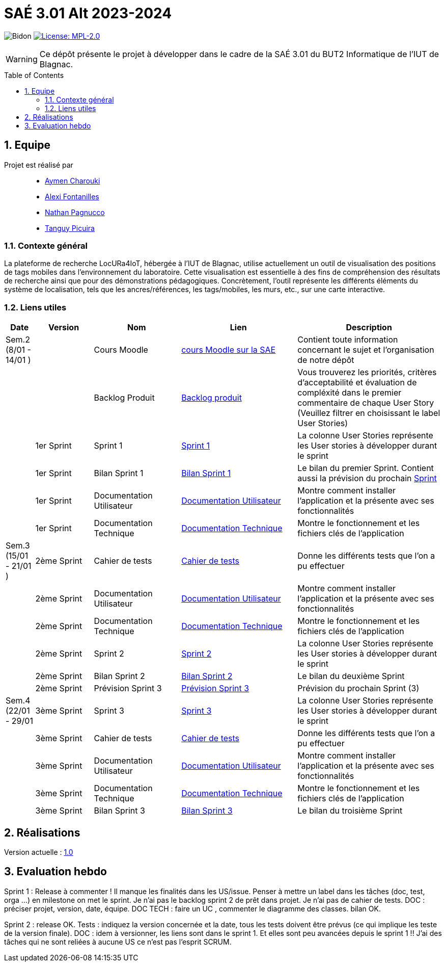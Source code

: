 = SAÉ 3.01 Alt 2023-2024
:icons: font
:models: models
:experimental:
:incremental:
:numbered:
:toc: macro
:window: _blank
:correction!:

// Useful definitions
:asciidoc: http://www.methods.co.nz/asciidoc[AsciiDoc]
:icongit: icon:git[]
:git: http://git-scm.com/[{icongit}]
:plantuml: https://plantuml.com/fr/[plantUML]
:vscode: https://code.visualstudio.com/[VS Code]

ifndef::env-github[:icons: font]
// Specific to GitHub
ifdef::env-github[]
:correction:
:!toc-title:
:caution-caption: :fire:
:important-caption: :exclamation:
:note-caption: :paperclip:
:tip-caption: :bulb:
:warning-caption: :warning:
:icongit: Git
endif::[]

:baseURL: https://github.com/IUT-Blagnac/SAE-ALT-S3-Dev-23-24-LocURa-Equipe-4

// Tags
image:{baseURL}/actions/workflows/blank.yml/badge.svg[Bidon]
image:https://img.shields.io/badge/License-MPL%202.0-brightgreen.svg[License: MPL-2.0, link="https://opensource.org/licenses/MPL-2.0"]
//---------------------------------------------------------------

WARNING: Ce dépôt présente le projet à développer dans le cadre de la SAÉ 3.01 du BUT2 Informatique de l'IUT de Blagnac.

toc::[]

== Equipe

Projet est réalisé par::

- https://github.com/AymenCharouki[Aymen Charouki]
- https://github.com/AlexiFon[Alexi Fontanilles]
- https://github.com/November304[Nathan Pagnucco]
- https://github.com/tanguypcr[Tanguy Picuira]


[[ContexteGénéral]]
=== Contexte général
La plateforme de recherche LocURa4IoT, hébergée à l’IUT de Blagnac, utilise actuellement un outil de visualisation des positions de tags mobiles dans l’environnement du laboratoire. Cette visualisation est essentielle à des fins de compréhension des résultats de recherche ainsi que pour des démonstrations pédagogiques. Concrètement, l’outil représente les différents éléments du système de localisation, tels que les ancres/références, les tags/mobiles, les murs, etc., sur une carte interactive.

[[liensUtiles]]
=== Liens utiles

[cols="1,2,3,4,5",options="header"]
|===
| Date  | Version  | Nom              | Lien | Description
|  Sem.2 (8/01 - 14/01 ) |   | Cours Moodle     | https://webetud.iut-blagnac.fr/course/view.php?id=920[cours Moodle sur la SAE] | Contient toute information concernant le sujet et l'organisation de notre dépôt
|     |  | Backlog Produit  | https://github.com/IUT-Blagnac/SAE-ALT-S3-Dev-23-24-LocURa-Equipe-3A04/issues[Backlog produit] | Vous trouverez les priorités, critères d’acceptabilité et évaluation de compléxité dans le premier commentaire de chaque User Story (Veuillez filtrer en choisissant le label User Stories)
|       | 1er Sprint  | Sprint 1 | https://github.com/orgs/IUT-Blagnac/projects/171[Sprint 1] | La colonne User Stories représente les User stories à développer durant le sprint
|        | 1er Sprint | Bilan Sprint 1   | https://github.com/IUT-Blagnac/SAE-ALT-S3-Dev-23-24-LocURa-Equipe-3A04/blob/master/Doc/Sprint%201/bilanSprint1.adoc[Bilan Sprint 1] | Le bilan du premier Sprint. Contient aussi la prévision du prochain https://github.com/IUT-Blagnac/SAE-ALT-S3-Dev-23-24-LocURa-Equipe-3A04/blob/master/Doc/Sprint%201/bilanSprint1.adoc#2-prochain-sprint[Sprint] 
|        | 1er Sprint | Documentation Utilisateur | https://github.com/IUT-Blagnac/SAE-ALT-S3-Dev-23-24-LocURa-Equipe-3A04/blob/master/Doc/Sprint%201/DocUtilisateur.adoc[Documentation Utilisateur] | Montre comment installer l'application et la présente avec ses fonctionnalités
|        | 1er Sprint | Documentation Technique | https://github.com/IUT-Blagnac/SAE-ALT-S3-Dev-23-24-LocURa-Equipe-3A04/blob/master/Doc/Sprint%201/DocTechnique.adoc[Documentation Technique] | Montre le fonctionnement et les fichiers clés de l'application
| Sem.3 (15/01 - 21/01 )  |2ème Sprint   | Cahier de tests | https://github.com/IUT-Blagnac/SAE-ALT-S3-Dev-23-24-LocURa-Equipe-3A04/blob/master/Doc/Sprint%202/CahierDeTest.adoc[Cahier de tests] | Donne les différents tests que l'on a pu effectuer
|         | 2ème Sprint | Documentation Utilisateur |    https://github.com/IUT-Blagnac/SAE-ALT-S3-Dev-23-24-LocURa-Equipe-3A04/blob/master/Doc/Sprint%202/DocUtilisateur.adoc[Documentation Utilisateur]| Montre comment installer l'application et la présente avec ses fonctionnalités
|         | 2ème Sprint | Documentation Technique | https://github.com/IUT-Blagnac/SAE-ALT-S3-Dev-23-24-LocURa-Equipe-3A04/blob/master/Doc/Sprint%202/DocTechnique.adoc[Documentation Technique] |  Montre le fonctionnement et les fichiers clés de l'application
|         | 2ème Sprint | Sprint 2 | https://github.com/orgs/IUT-Blagnac/projects/173[Sprint 2] | La colonne User Stories représente les User stories à développer durant le sprint
|         | 2ème Sprint | Bilan Sprint 2 | https://github.com/IUT-Blagnac/SAE-ALT-S3-Dev-23-24-LocURa-Equipe-3A04/blob/master/Doc/Sprint%202/BilanSprint2.adoc[Bilan Sprint 2] | Le bilan du deuxième Sprint
|        | 2ème Sprint | Prévision Sprint 3 | https://github.com/orgs/IUT-Blagnac/projects/174[Prévision Sprint 3] | Prévision du prochain Sprint (3) 
| Sem.4 (22/01 - 29/01       | 3ème Sprint | Sprint 3 |  https://github.com/orgs/IUT-Blagnac/projects/174[Sprint 3] | La colonne User Stories représente les User stories à développer durant le sprint
|                            | 3ème Sprint |  Cahier de tests |  https://github.com/IUT-Blagnac/SAE-ALT-S3-Dev-23-24-LocURa-Equipe-3A04/blob/master/Doc/Sprint%203/CahierDeTest.adoc[Cahier de tests] | Donne les différents tests que l'on a pu effectuer
|                            | 3ème Sprint | Documentation Utilisateur |  https://github.com/IUT-Blagnac/SAE-ALT-S3-Dev-23-24-LocURa-Equipe-3A04/blob/master/Doc/Sprint%203/DocUtilisateur.adoc[Documentation Utilisateur] |  Montre comment installer l'application et la présente avec ses fonctionnalités
|       | 3ème Sprint  | Documentation Technique | https://github.com/IUT-Blagnac/SAE-ALT-S3-Dev-23-24-LocURa-Equipe-3A04/blob/master/Doc/Sprint%203/DocTechnique.adoc[Documentation Technique] | Montre le fonctionnement et les fichiers clés de l'application
| | 3ème Sprint | Bilan Sprint 3 | https://github.com/IUT-Blagnac/SAE-ALT-S3-Dev-23-24-LocURa-Equipe-3A04/blob/master/Doc/Sprint%203/BilanSprint3.adoc[Bilan Sprint 3] | Le bilan du troisième Sprint
|===

== Réalisations 

Version actuelle : https://github.com/IUT-Blagnac/SAE-ALT-S3-Dev-23-24-LocURa-Equipe-3A04/releases/tag/V1.0[1.0]

== Evaluation hebdo

ifdef::env-github[]
image:https://docs.google.com/spreadsheets/d/e/2PACX-1vRtGk-4u-mv4RE4q76-qFY-Iy48o1WzcqSP-upBv9doa23kDXzFfHmnZaux3pDt5g/pubchart?oid=1915764491&format=image[link=https://docs.google.com/spreadsheets/d/e/2PACX-1vRtGk-4u-mv4RE4q76-qFY-Iy48o1WzcqSP-upBv9doa23kDXzFfHmnZaux3pDt5g/pubchart?oid=1915764491&format=image]
endif::[]

Sprint 1 : Release à commenter ! Il manque les finalités dans les US/issue. Penser à mettre un label dans les tâches (doc, test, orga ...) en milestone on met le sprint. Je n'ai pas le backlog sprint 2 de prêt dans projet. Je n'ai pas de cahier de tests. DOC : préciser projet, version, date, équipe. DOC TECH :  faire un UC , commenter le diagramme des classes. bilan OK.

Sprint 2 : release OK.  Tests : indiquez la version concernée et la date, tous les tests doivent être prévus (ce qui implique les teste de la version finale). DOC : idem à versionner, les liens sont dans le sprint 1. Et elles sont peu avancées depuis le sprint 1 !! J'ai des tâches qui ne sont reliées à aucune US ce n'est pas l'esprit SCRUM.  
